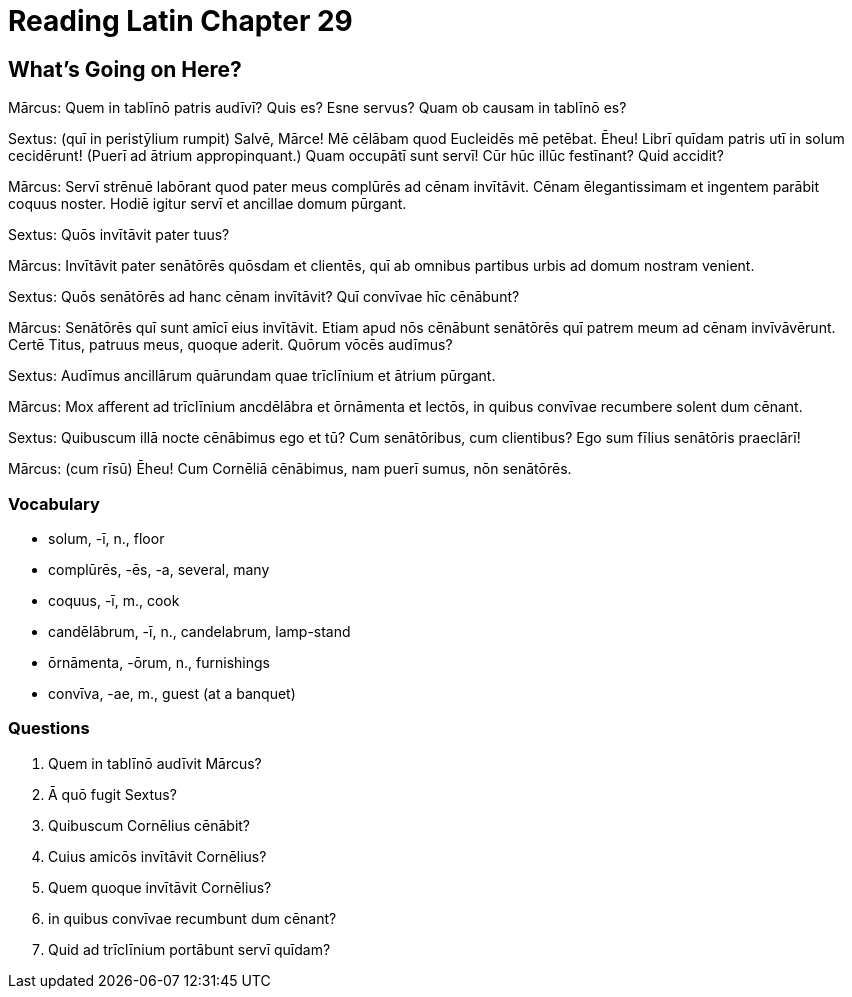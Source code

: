 = *Reading Latin Chapter 29*

== *What's Going on Here?*

Mārcus: Quem in tablīnō patris audīvī? 
Quis es?
Esne servus?
Quam ob causam in tablīnō es?

Sextus: (quī in peristȳlium rumpit) Salvē, Mārce!
Mē cēlābam quod Eucleidēs mē petēbat. 
Ēheu! Librī quīdam patris utī in solum cecidērunt! 
(Puerī ad ātrium appropinquant.)
Quam occupātī sunt servī!
Cūr hūc illūc festīnant?
Quid accidit?

Mārcus: Servī strēnuē labōrant quod pater meus complūrēs ad cēnam invītāvit.
Cēnam ēlegantissimam et ingentem parābit coquus noster.
Hodiē igitur servī et ancillae domum pūrgant.

Sextus: Quōs invītāvit pater tuus?

Mārcus: Invītāvit pater senātōrēs quōsdam et clientēs, quī ab omnibus partibus urbis ad domum nostram venient.

Sextus: Quōs senātōrēs ad hanc cēnam invītāvit?
Quī convīvae hīc cēnābunt?

Mārcus: Senātōrēs quī sunt amīcī eius invītāvit.
Etiam apud nōs cēnābunt senātōrēs quī patrem meum ad cēnam invīvāvērunt.
Certē Titus, patruus meus, quoque aderit.
Quōrum vōcēs audīmus?

Sextus: Audīmus ancillārum quārundam quae trīclīnium et ātrium pūrgant.

Mārcus: Mox afferent ad trīclīnium ancdēlābra et ōrnāmenta et lectōs, in quibus convīvae recumbere solent dum cēnant.

Sextus: Quibuscum illā nocte cēnābimus ego et tū?
Cum senātōribus, cum clientibus? 
Ego sum fīlius senātōris praeclārī!

Mārcus: (cum rīsū) Ēheu! Cum Cornēliā cēnābimus, nam puerī sumus, nōn senātōrēs.

=== *Vocabulary*

- solum, -ī, n., floor

- complūrēs, -ēs, -a, several, many

- coquus, -ī, m., cook

- candēlābrum, -ī, n., candelabrum, lamp-stand

- ōrnāmenta, -ōrum, n., furnishings

- convīva, -ae, m., guest (at a banquet)

=== *Questions*

. Quem in tablīnō audīvit Mārcus?

. Ā quō fugit Sextus?

. Quibuscum Cornēlius cēnābit?

. Cuius amicōs invītāvit Cornēlius?

. Quem quoque invītāvit Cornēlius?

. in quibus convīvae recumbunt dum cēnant?

. Quid ad trīclīnium portābunt servī quīdam?